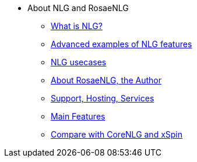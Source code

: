 * About NLG and RosaeNLG
** xref:nlg.adoc[What is NLG?]
** xref:advanced_nlg_examples.adoc[Advanced examples of NLG features]
** xref:usecases.adoc[NLG usecases]
** xref:about.adoc[About RosaeNLG, the Author]
** xref:support.adoc[Support, Hosting, Services]
** xref:features.adoc[Main Features]
** xref:compare.adoc[Compare with CoreNLG and xSpin]
